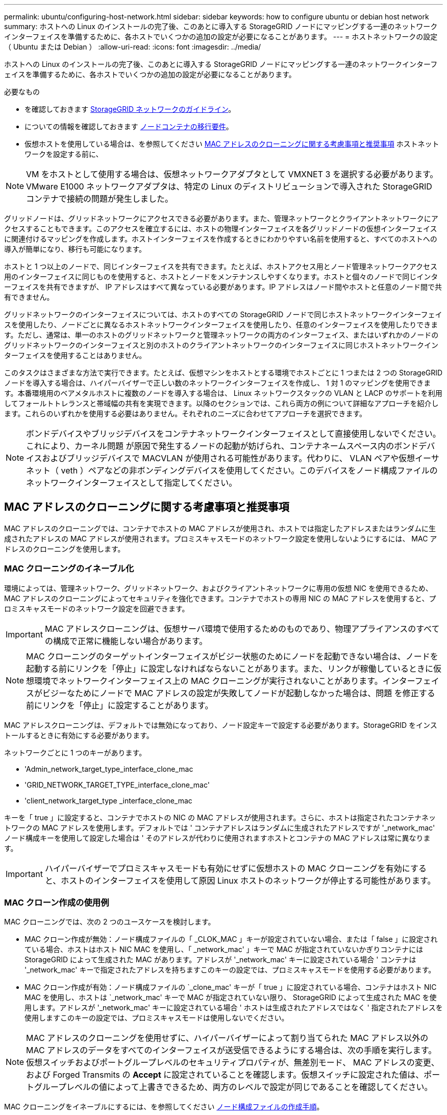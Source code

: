 ---
permalink: ubuntu/configuring-host-network.html 
sidebar: sidebar 
keywords: how to configure ubuntu or debian host network 
summary: ホストへの Linux のインストールの完了後、このあとに導入する StorageGRID ノードにマッピングする一連のネットワークインターフェイスを準備するために、各ホストでいくつかの追加の設定が必要になることがあります。 
---
= ホストネットワークの設定（ Ubuntu または Debian ）
:allow-uri-read: 
:icons: font
:imagesdir: ../media/


[role="lead"]
ホストへの Linux のインストールの完了後、このあとに導入する StorageGRID ノードにマッピングする一連のネットワークインターフェイスを準備するために、各ホストでいくつかの追加の設定が必要になることがあります。

.必要なもの
* を確認しておきます xref:../network/index.adoc[StorageGRID ネットワークのガイドライン]。
* についての情報を確認しておきます xref:node-container-migration-requirements.adoc[ノードコンテナの移行要件]。
* 仮想ホストを使用している場合は、を参照してください <<mac_address_cloning_ubuntu,MAC アドレスのクローニングに関する考慮事項と推奨事項>> ホストネットワークを設定する前に、



NOTE: VM をホストとして使用する場合は、仮想ネットワークアダプタとして VMXNET 3 を選択する必要があります。VMware E1000 ネットワークアダプタは、特定の Linux のディストリビューションで導入された StorageGRID コンテナで接続の問題が発生しました。

グリッドノードは、グリッドネットワークにアクセスできる必要があります。また、管理ネットワークとクライアントネットワークにアクセスすることもできます。このアクセスを確立するには、ホストの物理インターフェイスを各グリッドノードの仮想インターフェイスに関連付けるマッピングを作成します。ホストインターフェイスを作成するときにわかりやすい名前を使用すると、すべてのホストへの導入が簡単になり、移行も可能になります。

ホストと 1 つ以上のノードで、同じインターフェイスを共有できます。たとえば、ホストアクセス用とノード管理ネットワークアクセス用のインターフェイスに同じものを使用すると、ホストとノードをメンテナンスしやすくなります。ホストと個々のノードで同じインターフェイスを共有できますが、 IP アドレスはすべて異なっている必要があります。IP アドレスはノード間やホストと任意のノード間で共有できません。

グリッドネットワークのインターフェイスについては、ホストのすべての StorageGRID ノードで同じホストネットワークインターフェイスを使用したり、ノードごとに異なるホストネットワークインターフェイスを使用したり、任意のインターフェイスを使用したりできます。ただし、通常は、単一のホストのグリッドネットワークと管理ネットワークの両方のインターフェイス、またはいずれかのノードのグリッドネットワークのインターフェイスと別のホストのクライアントネットワークのインターフェイスに同じホストネットワークインターフェイスを使用することはありません。

このタスクはさまざまな方法で実行できます。たとえば、仮想マシンをホストとする環境でホストごとに 1 つまたは 2 つの StorageGRID ノードを導入する場合は、ハイパーバイザーで正しい数のネットワークインターフェイスを作成し、 1 対 1 のマッピングを使用できます。本番環境用のベアメタルホストに複数のノードを導入する場合は、 Linux ネットワークスタックの VLAN と LACP のサポートを利用してフォールトトレランスと帯域幅の共有を実現できます。以降のセクションでは、これら両方の例について詳細なアプローチを紹介します。これらのいずれかを使用する必要はありません。それぞれのニーズに合わせてアプローチを選択できます。


NOTE: ボンドデバイスやブリッジデバイスをコンテナネットワークインターフェイスとして直接使用しないでください。これにより、カーネル問題 が原因で発生するノードの起動が妨げられ、コンテナネームスペース内のボンドデバイスおよびブリッジデバイスで MACVLAN が使用される可能性があります。代わりに、 VLAN ペアや仮想イーサネット（ veth ）ペアなどの非ボンディングデバイスを使用してください。このデバイスをノード構成ファイルのネットワークインターフェイスとして指定してください。



== MAC アドレスのクローニングに関する考慮事項と推奨事項

MAC アドレスのクローニングでは、コンテナでホストの MAC アドレスが使用され、ホストでは指定したアドレスまたはランダムに生成されたアドレスの MAC アドレスが使用されます。プロミスキャスモードのネットワーク設定を使用しないようにするには、 MAC アドレスのクローニングを使用します。



=== MAC クローニングのイネーブル化

環境によっては、管理ネットワーク、グリッドネットワーク、およびクライアントネットワークに専用の仮想 NIC を使用できるため、 MAC アドレスのクローニングによってセキュリティを強化できます。コンテナでホストの専用 NIC の MAC アドレスを使用すると、プロミスキャスモードのネットワーク設定を回避できます。


IMPORTANT: MAC アドレスクローニングは、仮想サーバ環境で使用するためのものであり、物理アプライアンスのすべての構成で正常に機能しない場合があります。


NOTE: MAC クローニングのターゲットインターフェイスがビジー状態のためにノードを起動できない場合は、ノードを起動する前にリンクを「停止」に設定しなければならないことがあります。また、リンクが稼働しているときに仮想環境でネットワークインターフェイス上の MAC クローニングが実行されないことがあります。インターフェイスがビジーなためにノードで MAC アドレスの設定が失敗してノードが起動しなかった場合は、問題 を修正する前にリンクを「停止」に設定することがあります。

MAC アドレスクローニングは、デフォルトでは無効になっており、ノード設定キーで設定する必要があります。StorageGRID をインストールするときに有効にする必要があります。

ネットワークごとに 1 つのキーがあります。

* 'Admin_network_target_type_interface_clone_mac
* 'GRID_NETWORK_TARGET_TYPE_interface_clone_mac'
* 'client_network_target_type _interface_clone_mac


キーを「 true 」に設定すると、コンテナでホストの NIC の MAC アドレスが使用されます。さらに、ホストは指定されたコンテナネットワークの MAC アドレスを使用します。デフォルトでは ' コンテナアドレスはランダムに生成されたアドレスですが '_network_mac' ノード構成キーを使用して設定した場合は ' そのアドレスが代わりに使用されますホストとコンテナの MAC アドレスは常に異なります。


IMPORTANT: ハイパーバイザーでプロミスキャスモードも有効にせずに仮想ホストの MAC クローニングを有効にすると、ホストのインターフェイスを使用して原因 Linux ホストのネットワークが停止する可能性があります。



=== MAC クローン作成の使用例

MAC クローニングでは、次の 2 つのユースケースを検討します。

* MAC クローン作成が無効：ノード構成ファイルの「 _CLOK_MAC 」キーが設定されていない場合、または「 false 」に設定されている場合、ホストはホスト NIC MAC を使用し、「 _network_mac' 」キーで MAC が指定されていないかぎりコンテナには StorageGRID によって生成された MAC があります。アドレスが '_network_mac' キーに設定されている場合 ' コンテナは '_network_mac' キーで指定されたアドレスを持ちますこのキーの設定では、プロミスキャスモードを使用する必要があります。
* MAC クローン作成が有効：ノード構成ファイルの `_clone_mac' キーが「 true 」に設定されている場合、コンテナはホスト NIC MAC を使用し、ホストは `_network_mac' キーで MAC が指定されていない限り、 StorageGRID によって生成された MAC を使用します。アドレスが '_network_mac' キーに設定されている場合 ' ホストは生成されたアドレスではなく ' 指定されたアドレスを使用しますこのキーの設定では、プロミスキャスモードは使用しないでください。



NOTE: MAC アドレスのクローニングを使用せずに、ハイパーバイザーによって割り当てられた MAC アドレス以外の MAC アドレスのデータをすべてのインターフェイスが送受信できるようにする場合は、次の手順を実行します。 仮想スイッチおよびポートグループレベルのセキュリティプロパティが、無差別モード、 MAC アドレスの変更、および Forged Transmits の *Accept* に設定されていることを確認します。仮想スイッチに設定された値は、ポートグループレベルの値によって上書きできるため、両方のレベルで設定が同じであることを確認してください。

MAC クローニングをイネーブルにするには、を参照してください xref:creating-node-configuration-files.adoc[ノード構成ファイルの作成手順]。



=== MAC クローニングの例

MAC アドレスが 11 ： 22 ： 33 ： 44 ： 55 ： 66 のホストでインターフェイス ens256 の MAC クローニングをイネーブルにし、ノード構成ファイルで次のキーを使用する例：

* 「 ADMIN_NETWORK_TARGET = ens256 」のように指定します
* 「 Admin_network_mac=B2:9C:02:C2:27:10 」
* 'Admin_network_target_type_interface_clone_mac=true


結果： ens256 のホスト MAC は b2 ： 9C ： 02 ： c2 ： 27 ： 10 、管理ネットワーク MAC は 11 ： 22 ： 33 ： 44 ： 55 ： 66 になります



== 例 1 ：物理 NIC または仮想 NIC への 1 対 1 のマッピング

例 1 では、ホスト側の設定がほとんどまたはまったく必要ない単純な物理インターフェイスのマッピングについて説明します。

image::../media/rhel_install_vlan_diag_1.gif[VLAN の図]

Linux オペレーティングシステムは、インストールまたはブート時、またはインターフェイスのホットアド時に ensXYZ インターフェイスを自動的に作成します。インターフェイスがブート後に自動的に起動するように設定されていることを確認する以外に必要な設定はありません。あとで設定プロセスでマッピングを正しく指定できるように、どの ensXYZ がどの StorageGRID ネットワーク（グリッド、管理、またはクライアント）に対応しているかを決定する必要があります。

この図は複数の StorageGRID ノードを示していますが、通常はこの構成をシングルノードの VM に使用します。

スイッチ 1 が物理スイッチの場合は、インターフェイス 10G~1~10G ~3~ に接続されたポートをアクセスモードとして設定し、適切な VLAN に配置します。



== 例 2 ： LACP ボンドを使用した VLAN の伝送

例 2 は、ネットワークインターフェイスのボンディングおよび使用している Linux ディストリビューションでの VLAN インターフェイスの作成に関する十分な知識があることを前提としています。

例 2 では、汎用の柔軟な VLAN ベースのスキームを使用して、使用可能なすべてのネットワーク帯域幅を単一のホスト上のすべてのノードで共有する方法について説明します。この例は、ベアメタルホストに特に該当します。

この例を理解するために、各データセンターにグリッドネットワーク、管理ネットワーク、クライアントネットワーク用に 3 つのサブネットがあるとします。サブネットは個別の VLAN （ 1001 、 1002 、 1003 ）上にあり、 LACP ボンディングされたトランクポート（ bond0 ）でホストに提示されます。この場合、ボンドに bond0.1001 、 bond0.1002 、および bond0.1003 の 3 つの VLAN インターフェイスを設定します。

同じホスト上のノードネットワークに別々の VLAN とサブネットが必要な場合は、ボンドに VLAN インターフェイスを追加してホストにマッピングできます（図の bond0.1004 と表示）。

image::../media/rhel_install_vlan_diag_2.gif[この図には説明が付随しています。]

.手順
. StorageGRID ネットワークの接続に使用するすべての物理ネットワークインターフェイスを単一の LACP ボンドとしてまとめます。
+
すべてのホストのボンドに同じ名前（ bond0 など）を使用してください。

. このボンドを関連する「物理デバイス」として使用する VLAN インターフェイスを作成します。これには、標準的な VLAN インターフェイス命名規則「 physicaldev-name.vlan ID 」を使用します。
+
手順 1 と 2 のそれぞれについて、ネットワークリンクの反対側の終端にあるエッジスイッチで適切な設定を行う必要があります。エッジスイッチのポートも LACP ポートチャネルに集約してトランクとして設定し、必要なすべての VLAN を許可する必要があります。

+
このホストごとのネットワーク構成スキームに使用できるサンプルのインターフェイス構成ファイルが提供されています。



xref:example-etc-network-interfaces.adoc[/etc/network/interfaces の例]
